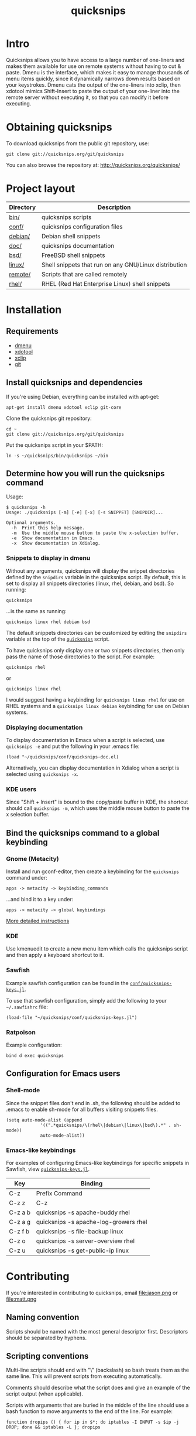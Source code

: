#+TITLE: quicksnips
#+LINK: qs http://quicksnips.org/quicksnips/

* Intro
Quicksnips allows you to have access to a large number of one-liners
and makes them available for use on remote systems without having to
cut & paste.  Dmenu is the interface, which makes it easy to manage
thousands of menu items quickly, since it dynamically narrows down
results based on your keystrokes.  Dmenu cats the output of the
one-liners into xclip, then xdotool mimics Shift-Insert to paste the
output of your one-liner into the remote server without executing it,
so that you can modify it before executing.

* Obtaining quicksnips
To download quicksnips from the public git repository, use:

: git clone git://quicksnips.org/git/quicksnips

You can also browse the repository at:
http://quicksnips.org/quicksnips/

* Project layout
| Directory | Description                                           |
|-----------+-------------------------------------------------------|
| [[qs::bin/][bin/]]      | quicksnips scripts                                    |
| [[qs::conf/][conf/]]     | quicksnips configuration files                        |
| [[qs::debian/][debian/]]   | Debian shell snippets                                 |
| [[qs:doc/][doc/]]      | quicksnips documentation                              |
| [[qs::bsd][bsd/]]      | FreeBSD shell snippets                                |
| [[qs:linux][linux/]]    | Shell snippets that run on any GNU/Linux distribution |
| [[qs::remote][remote/]]   | Scripts that are called remotely                      |
| [[qs::rhel/][rhel/]]     | RHEL (Red Hat Enterprise Linux) shell snippets        |

* Installation
** Requirements
- [[http://www.suckless.org/programs/dmenu.html][dmenu]]
- [[http://www.semicomplete.com/projects/xdotool/][xdotool]]
- [[http://sourceforge.net/projects/xclip][xclip]]
- [[http://git-scm.com/download][git]]

** Install quicksnips and dependencies
If you're using Debian, everything can be installed with apt-get:

: apt-get install dmenu xdotool xclip git-core

Clone the quicksnips git repository:

: cd ~
: git clone git://quicksnips.org/git/quicksnips

Put the quicksnips script in your $PATH:

: ln -s ~/quicksnips/bin/quicksnips ~/bin

** Determine how you will run the quicksnips command

Usage:

: $ quicksnips -h
: Usage: ./quicksnips [-m] [-e] [-x] [-s SNIPPET] [SNIPDIR]...
: 
: Optional arguments.
:   -h  Print this help message.
:   -m  Use the middle mouse button to paste the x-selection buffer.
:   -e  Show documentation in Emacs.
:   -x  Show documentation in Xdialog.

*** Snippets to display in dmenu
Without any arguments, quicksnips will display the snippet directories
defined by the =snipdirs= variable in the quicksnips script.  By
default, this is set to display all snippets directories (linux, rhel,
debian, and bsd).  So running:

: quicksnips

...is the same as running:

: quicksnips linux rhel debian bsd

The default snippets directories can be customized by editing the
=snipdirs= variable at the top of the [[qs::bin/quicksnips][=quicksnips=]] script.

To have quicksnips only display one or two snippets directories, then
only pass the name of those directories to the script.  For example:

: quicksnips rhel

or

: quicksnips linux rhel

I would suggest having a keybinding for =quicksnips linux rhel= for
use on RHEL systems and a =quicksnips linux debian= keybinding for use
on Debian systems.

*** Displaying documentation
To display documentation in Emacs when a script is selected, use
=quicksnips -e= and put the following in your .emacs file:

: (load "~/quicksnips/conf/quicksnips-doc.el)

Alternatively, you can display documentation in Xdialog when a script
is selected using =quicksnips -x=.

*** KDE users
Since "Shift + Insert" is bound to the copy/paste buffer in KDE,
the shortcut should call =quicksnips -m=, which uses the middle mouse
button to paste the x selection buffer.

** Bind the quicksnips command to a global keybinding
*** Gnome (Metacity)
Install and run gconf-editor, then create a keybinding for the
=quicksnips= command under:

: apps -> metacity -> keybinding_commands

...and bind it to a key under:

: apps -> metacity -> global keybindings

[[http://www.electricmonk.nl/log/2007/08/02/gnomemetacity-keybindings-and-other-customizations/][More detailed instructions]]

*** KDE
Use kmenuedit to create a new menu item which calls the quicksnips
script and then apply a keyboard shortcut to it.

*** Sawfish

Example sawfish configuration can be found in the
[[qs::conf/quicksnips-keys.jl][=conf/quicksnips-keys.jl=]].

To use that sawfish configuration, simply add the following to your
=~/.sawfishrc= file:

: (load-file "~/quicksnips/conf/quicksnips-keys.jl")

*** Ratpoison
Example configuration:

: bind d exec quicksnips

** Configuration for Emacs users
*** Shell-mode
Since the snippet files don't end in .sh, the following should be
added to .emacs to enable sh-mode for all buffers visiting snippets
files.

: (setq auto-mode-alist (append
: 		       '((".*quicksnips/\(rhel\|debian\|linux\|bsd\).*" . sh-mode))
: 		       auto-mode-alist))

*** Emacs-like keybindings
For examples of configuring Emacs-like keybindings for specific
snippets in Sawfish, view [[qs::conf/quicksnips-keys.jl][=quicksnips-keys.jl=]].

| Key     | Binding                               |
|---------+---------------------------------------|
| C-z     | Prefix Command                        |
| C-z z   | C-z                                   |
| C-z a b | quicksnips -s apache-buddy rhel       |
| C-z a g | quicksnips -s apache-log-growers rhel |
| C-z f b | quicksnips -s file-backup linux       |
| C-z o   | quicksnips -s server-overview rhel    |
| C-z u   | quicksnips -s get-public-ip linux     |

* Contributing
If you're interested in contributing to quicksnips, email
file:jason.png or file:matt.png

** Naming convention
Scripts should be named with the most general descriptor
first. Descriptors should be separated by hyphens.

** Scripting conventions
Multi-line scripts should end with "\" (backslash) so bash treats them
as the same line. This will prevent scripts from executing
automatically.

Comments should describe what the script does and give an example of
the script output (when applicable).

Scripts with arguments that are buried in the middle of the line
should use a bash function to move arguments to the end of the line.
For example:

: function dropips () { for ip in $*; do iptables -I INPUT -s $ip -j DROP; done && iptables -L }; dropips

* Feedback
Send suggestions or bug reports to file:feedback.png

